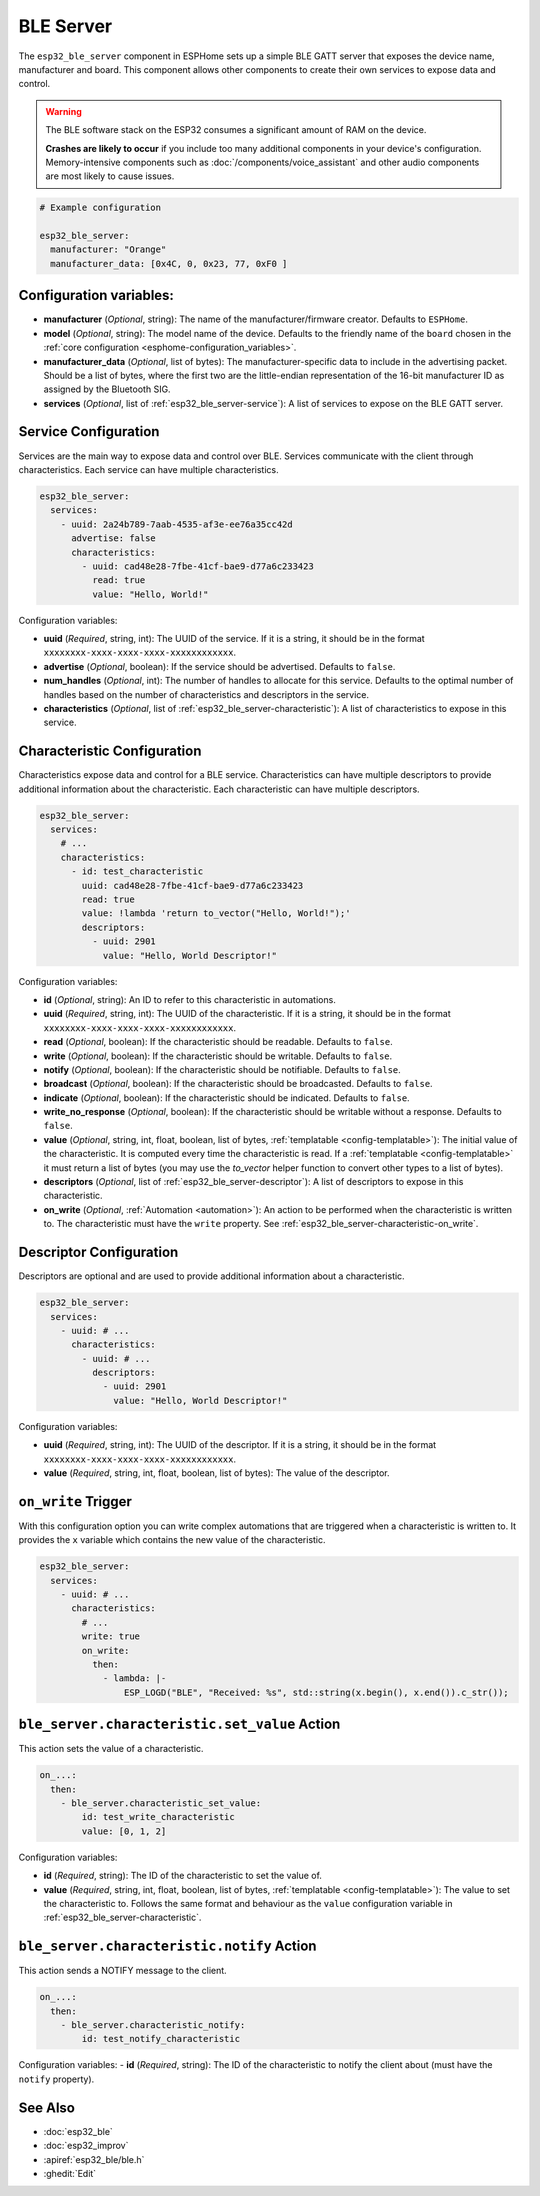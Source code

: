 BLE Server
==========

.. seo::
    :description: Instructions for setting up Bluetooth LE GATT Server in ESPHome.
    :image: bluetooth.svg

The ``esp32_ble_server`` component in ESPHome sets up a simple BLE GATT server that exposes the device name,
manufacturer and board. This component allows other components to create their own services to expose
data and control.

.. warning::

    The BLE software stack on the ESP32 consumes a significant amount of RAM on the device.
    
    **Crashes are likely to occur** if you include too many additional components in your device's
    configuration. Memory-intensive components such as :doc:`/components/voice_assistant` and other
    audio components are most likely to cause issues.

.. code-block:: yaml

    # Example configuration

    esp32_ble_server:
      manufacturer: "Orange"
      manufacturer_data: [0x4C, 0, 0x23, 77, 0xF0 ]


Configuration variables:
------------------------

- **manufacturer** (*Optional*, string): The name of the manufacturer/firmware creator. Defaults to ``ESPHome``.
- **model** (*Optional*, string): The model name of the device. Defaults to the friendly name of the ``board`` chosen
  in the :ref:`core configuration <esphome-configuration_variables>`.
- **manufacturer_data** (*Optional*, list of bytes): The manufacturer-specific data to include in the advertising
  packet. Should be a list of bytes, where the first two are the little-endian representation of the 16-bit
  manufacturer ID as assigned by the Bluetooth SIG.
- **services** (*Optional*, list of :ref:`esp32_ble_server-service`): A list of services to expose on the BLE GATT server.

.. _esp32_ble_server-service:

Service Configuration
---------------------

Services are the main way to expose data and control over BLE. Services communicate with the client through characteristics. Each service can have multiple characteristics.

.. code-block:: yaml

    esp32_ble_server:
      services:
        - uuid: 2a24b789-7aab-4535-af3e-ee76a35cc42d
          advertise: false
          characteristics:
            - uuid: cad48e28-7fbe-41cf-bae9-d77a6c233423
              read: true
              value: "Hello, World!"


Configuration variables:

- **uuid** (*Required*, string, int): The UUID of the service. If it is a string, it should be in the format ``xxxxxxxx-xxxx-xxxx-xxxx-xxxxxxxxxxxx``.
- **advertise** (*Optional*, boolean): If the service should be advertised. Defaults to ``false``.
- **num_handles** (*Optional*, int): The number of handles to allocate for this service. Defaults to the optimal number of handles based on the number of characteristics and descriptors in the service.
- **characteristics** (*Optional*, list of :ref:`esp32_ble_server-characteristic`): A list of characteristics to expose in this service.

.. _esp32_ble_server-characteristic:

Characteristic Configuration
----------------------------

Characteristics expose data and control for a BLE service. Characteristics can have multiple descriptors to provide additional information about the characteristic. Each characteristic can have multiple descriptors.

.. code-block:: yaml

    esp32_ble_server:
      services:
        # ...
        characteristics:
          - id: test_characteristic
            uuid: cad48e28-7fbe-41cf-bae9-d77a6c233423
            read: true
            value: !lambda 'return to_vector("Hello, World!");'
            descriptors:
              - uuid: 2901
                value: "Hello, World Descriptor!"


Configuration variables:

- **id** (*Optional*, string): An ID to refer to this characteristic in automations.
- **uuid** (*Required*, string, int): The UUID of the characteristic. If it is a string, it should be in the format ``xxxxxxxx-xxxx-xxxx-xxxx-xxxxxxxxxxxx``.
- **read** (*Optional*, boolean): If the characteristic should be readable. Defaults to ``false``.
- **write** (*Optional*, boolean): If the characteristic should be writable. Defaults to ``false``.
- **notify** (*Optional*, boolean): If the characteristic should be notifiable. Defaults to ``false``.
- **broadcast** (*Optional*, boolean): If the characteristic should be broadcasted. Defaults to ``false``.
- **indicate** (*Optional*, boolean): If the characteristic should be indicated. Defaults to ``false``.
- **write_no_response** (*Optional*, boolean): If the characteristic should be writable without a response. Defaults to ``false``.
- **value** (*Optional*, string, int, float, boolean, list of bytes, :ref:`templatable <config-templatable>`): The initial value of the characteristic. It is computed every time the characteristic is read. If a :ref:`templatable <config-templatable>` it must return a list of bytes (you may use the `to_vector` helper function to convert other types to a list of bytes).
- **descriptors** (*Optional*, list of :ref:`esp32_ble_server-descriptor`): A list of descriptors to expose in this characteristic.
- **on_write** (*Optional*, :ref:`Automation <automation>`): An action to be performed when the characteristic is written to. The characteristic must have the ``write`` property. See :ref:`esp32_ble_server-characteristic-on_write`.

.. _esp32_ble_server-descriptor:

Descriptor Configuration
------------------------

Descriptors are optional and are used to provide additional information about a characteristic.

.. code-block:: yaml

    esp32_ble_server:
      services:
        - uuid: # ...
          characteristics:
            - uuid: # ...
              descriptors:
                - uuid: 2901
                  value: "Hello, World Descriptor!"


Configuration variables:

- **uuid** (*Required*, string, int): The UUID of the descriptor. If it is a string, it should be in the format ``xxxxxxxx-xxxx-xxxx-xxxx-xxxxxxxxxxxx``.
- **value** (*Required*, string, int, float, boolean, list of bytes): The value of the descriptor.

.. _esp32_ble_server-characteristic-on_write:

``on_write`` Trigger
--------------------

With this configuration option you can write complex automations that are triggered when a characteristic is written to. It provides the ``x`` variable which contains the new value of the characteristic.

.. code-block:: yaml

    esp32_ble_server:
      services:
        - uuid: # ...
          characteristics:
            # ...
            write: true
            on_write:
              then:
                - lambda: |-
                    ESP_LOGD("BLE", "Received: %s", std::string(x.begin(), x.end()).c_str());


``ble_server.characteristic.set_value`` Action
----------------------------------------------

This action sets the value of a characteristic.

.. code-block:: yaml

    on_...:
      then:
        - ble_server.characteristic_set_value:
            id: test_write_characteristic
            value: [0, 1, 2]


Configuration variables:

- **id** (*Required*, string): The ID of the characteristic to set the value of.
- **value** (*Required*, string, int, float, boolean, list of bytes, :ref:`templatable <config-templatable>`): The value to set the characteristic to. Follows the same format and behaviour as the ``value`` configuration variable in :ref:`esp32_ble_server-characteristic`.


``ble_server.characteristic.notify`` Action
-------------------------------------------

This action sends a NOTIFY message to the client.

.. code-block:: yaml

    on_...:
      then:
        - ble_server.characteristic_notify:
            id: test_notify_characteristic

Configuration variables:
- **id** (*Required*, string): The ID of the characteristic to notify the client about (must have the ``notify`` property).


See Also
--------

- :doc:`esp32_ble`
- :doc:`esp32_improv`
- :apiref:`esp32_ble/ble.h`
- :ghedit:`Edit`
